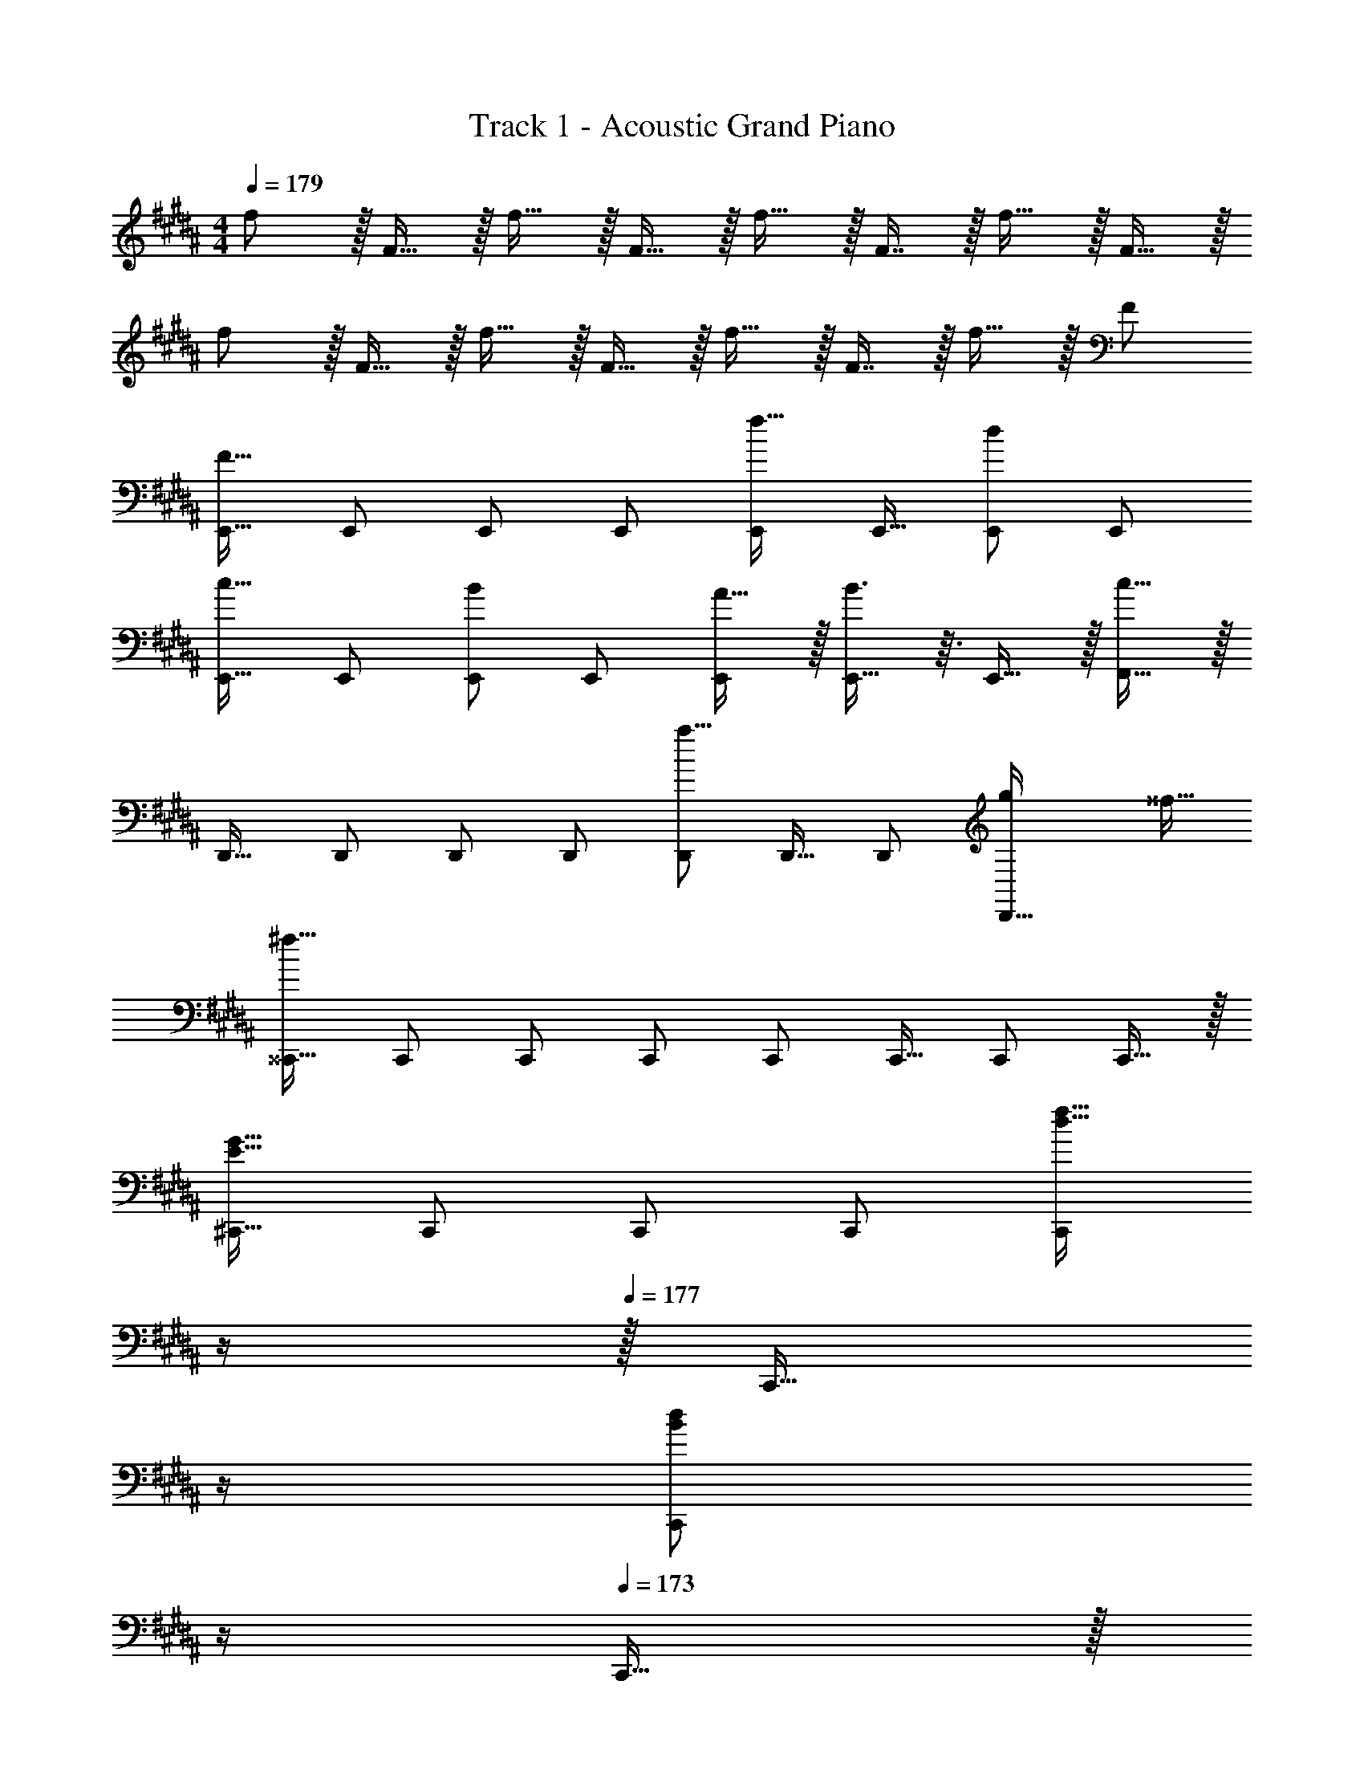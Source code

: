 X: 1
T: Track 1 - Acoustic Grand Piano
Z: ABC Generated by Starbound Composer v0.8.6
L: 1/4
M: 4/4
Q: 1/4=179
K: B
f/ z/32 F15/32 z/32 f15/32 z/32 F15/32 z/32 f15/32 z/32 F7/16 z/32 f15/32 z/32 F15/32 z/32 
f/ z/32 F15/32 z/32 f15/32 z/32 F15/32 z/32 f15/32 z/32 F7/16 z/32 f15/32 z/32 F/ 
[E,,17/32F65/32] E,,/ E,,/ E,,/ [E,,/f31/32] E,,15/32 [E,,/d] E,,/ 
[E,,17/32c33/32] E,,/ [E,,/B] E,,/ [A15/32E,,/] z/32 [B3/8E,,15/32] z3/32 E,,15/32 z/32 [F,,15/32c81/32] z/32 
D,,17/32 D,,/ D,,/ D,,/ [D,,/a23/16] D,,15/32 D,,/ [z/4g5/18D,,15/32] [z/4^^f9/32] 
[^^C,,17/32^f63/16] C,,/ C,,/ C,,/ C,,/ C,,15/32 C,,/ C,,15/32 z/32 
[^C,,17/32E65/32G65/32] C,,/ C,,/ C,,/ [z7/32C,,/d31/32f31/32] 
Q: 1/4=178
z/4 
Q: 1/4=177
z/32 [z7/32C,,15/32] 
Q: 1/4=176
z/4 
Q: 1/4=175
[z/4C,,/Bd] 
Q: 1/4=174
z/4 
Q: 1/4=173
C,,15/32 z/32 
[z/4F,,17/32A33/32c33/32] 
Q: 1/4=179
z9/32 F,,/ [F,,/GB] F,,/ [A15/32c/F,,/] z/32 [B3/8d3/8F,,15/32] z3/32 F,,/ [F,,15/32^^F81/32A81/32] z/32 
^^F,,17/32 F,,/ F,,/ F,,/ [F,,/A63/32c63/32] F,,15/32 F,,/ F,,15/32 z/32 
[G,,17/32A33/32c33/32] G,,15/32 z/32 [D,,/GB] D,,15/32 z/32 [C,,/^F31/32A31/32] C,,7/16 z/32 [B,,,/DB] B,,,15/32 z/32 
[E,,17/32F,65/32F65/32] E,,/ E,,/ E,,/ [E,,/F31/32f31/32] E,,15/32 [E,,/Dd] E,,/ 
[E,,17/32C33/32c33/32] E,,/ [E,,/B,B] E,,/ [A,15/32A/E,,/] z/32 [B,3/8B3/8E,,15/32] z3/32 E,,15/32 z/32 [^F,,15/32C81/32c81/32] z/32 
D,,17/32 D,,/ D,,/ D,,/ [D,,/A23/16a47/32] D,,15/32 D,,/ [g/4G5/18D,,15/32] [^^f/4^^F9/32] 
[^^C,,17/32^F63/16^f4] C,,/ C,,/ C,,/ C,,/ C,,15/32 C,,/ C,,15/32 z/32 
[^C,,17/32G,33/32E33/32G33/32] C,,/ C,,37/96 z59/96 [F31/32d31/32f31/32C,,31/32] [DBdB,,] 
[C33/32A33/32c33/32A,,33/32] [B,GBG,,] [C15/32A15/32c/F,,/] z/32 [D3/8B3/8d3/8F,,3/8] z19/32 [^^F,,/E49/32c49/32e49/32] 
F,,17/32 F,,/ [F,,/DBd] F,,/ [C15/32A15/32c/F,,/] z/32 [B,3/8G3/8B3/8F,,15/32] z3/32 F,,15/32 z/32 [G,,/B,9/G9/B9/] 
[zG,,33/32] [z/32Dd] [z31/32D,] [z/32C/c/] [z15/32^F,,/] [z/32B,/B/] [z11/32F,,7/16] ^B,,/8 [G,/G/C,15/16] [F,/F/] 
[G,,17/32F,65/32F65/32] G,,/ G,,/ G,,/ [G,,/F63/32f63/32] G,,15/32 G,,/ G,,15/32 z/32 
[^^F,,17/32C4c4] F,,/ F,,/ F,,/ F,,/ F,,15/32 F,,/ F,,15/32 z/32 
[^F,,17/32B,65/32B65/32] F,,/ F,,/ F,,/ [F,,/F31/32f31/32] F,,15/32 [G15/32g/F,,/] z/32 [F,,15/32Ff33/32] z/32 
^E,,17/32 [E,,/Dd] E,,/ [E,,/Cc] E,,/ [d7/32D25/96E,,15/32] [c/4C7/24] [E,,/B,B] E,,15/32 z/32 
[B,3/7D3/7B3/7=E,,17/32] z23/224 E,,/ [B/E,,/B,53/96D53/96] [c/E,,/C53/96E53/96] [E,,/F263/288D31/32d31/32] E,,15/32 [E,,/B,DB] E,,15/32 z/32 
[C3/7E3/7c3/7D,,17/32] z23/224 D,,/ [c/D,,/C53/96E53/96] [d/D,,/D53/96F53/96] [D,,/C263/288E263/288c31/32] D,,15/32 [D,,/B,DB] D,,15/32 z/32 
[^^C,,17/32^^C33/32=A33/32^^c33/32] C,,/ [C,,/^CG^c] C,,/ [C,,/=A,31/32E31/32A31/32] C,,15/32 [C,,/CGc] C,,15/32 z/32 
[^C,,17/32B,65/32E65/32B65/32] C,,/ C,,/ C,,15/32 z/32 [z15/32F,,/C63/32F63/32c63/32] 
Q: 1/4=178
z/32 F,,15/32 
Q: 1/4=177
F,,/ 
Q: 1/4=176
F,,15/32 z/32 
Q: 1/4=179
G,,17/32 [F,15/32F/G,,/] z/32 [B,15/32B/G,,/] z/32 [C3/16c3/16G,,/] z5/16 G,,/ [F,7/16F15/32G,,15/32] z/32 [B,15/32B/G,,/] z/32 [C/5c/5G,,15/32] z3/10 
^^F,,17/32 [^^F,15/32^^F/F,,/] z/32 [B,15/32B/F,,/] z/32 [C3/16c3/16F,,/] z5/16 F,,/ [F,7/16F15/32F,,15/32] z/32 [B,15/32B/F,,/] z/32 [C/5c/5F,,15/32] z3/10 
[^F,,17/32G33/32g33/32] F,,/ [F,,/Dd] F,,/ [c15/32b/F,,/] z/32 [F,,15/32B31/32a31/32] F,,/ [F,,15/32cg33/32] z/32 
^E,,17/32 [d7/32g71/288E,,/] z/36 [c2/9a73/288] z/32 [E,,/Bb] E,,/ [E,,/^F,31/32^F31/32] E,,15/32 [E,,/G,G] E,,15/32 z/32 
[B,3/7D3/7B3/7=E,,17/32] z23/224 E,,/ [B/E,,/B,53/96D53/96] [c/E,,/C53/96E53/96] [E,,/F263/288D31/32d31/32] E,,15/32 [E,,/B,DB] E,,15/32 z/32 
[C3/7E3/7c3/7D,,17/32] z23/224 D,,/ [c/D,,/C53/96E53/96] [d/D,,/D53/96F53/96] [D,,/C263/288E263/288c31/32] D,,15/32 [D,,/B,DB] D,,15/32 z/32 
[^^C,,17/32^^C33/32A33/32^^c33/32] C,,/ [C,,/^CG^c] C,,/ [C,,/A,31/32E31/32A31/32] C,,15/32 [C,,/CGc] C,,15/32 z/32 
[B,65/32E65/32B65/32F,,65/32=B,,65/32] [C63/32F63/32c63/32F,,63/32C,63/32] 
Q: 1/4=83
[z33/32E3] [z59/160f/] F21/160 d/ [F15/32c/] z/32 B7/16 z/32 [C15/32F/^A/] z/32 [F,15/32F/B/] z/32 
[z29/32F33/32B33/32G,33/32] [z/8d19/32] [z59/160G15/32b/] [z21/160c3/5] [D15/32a/] z/32 [D,15/32A31/32f31/32] z/32 [z15/32D31/32] F15/32 z/32 [z3/8B15/32D,15/32] [z/8E5/8E,69/32] 
[e17/32B,65/32] d15/32 z/32 [E15/32B/] z/32 [z81/224F15/32] [z31/224E17/28F,59/28] [e/E63/32] d7/16 z/32 [C15/32B/] z13/32 [F/8G,69/32] 
[c17/32D65/32] G15/32 z/32 [Fd] [F31/32D,63/32D63/32] D/ [D15/32F/] z/32 
[F/E,65/32B,65/32E65/32] z/32 [z73/224E15/32] [z11/126F9/14] [z25/288B5/9] f15/32 [z3/28c/8] [E11/28d11/28] z/32 [c15/32F,63/32C63/32E63/32] z/32 B7/16 z/32 [F15/32A/] z/32 [z/3C15/32B/] [z/12G,211/96] [z/12B,203/96] 
[c/D65/32] z/32 G15/32 z/32 [c15/32a/] z/32 G15/32 z/32 [z23/32A31/32f31/32^A,63/32] 
Q: 1/4=82
z/4 F15/32 z/32 [E15/32A/] z/32 
Q: 1/4=83
[e/C,65/32] z/32 d15/32 z/32 B15/32 z/32 [z73/224F15/32] [z9/112F,15/7] C3/32 [e15/32E63/32] z/32 [z7/32d7/16] 
Q: 1/4=82
z/4 B15/32 z/32 F2/9 z/36 [z/12c7/32] [z/12G,25/6] [z/12D49/12] 
Q: 1/4=83
[B/G4] z/32 G15/32 z/32 [c15/32f/] z/32 B/ [B31/32f31/32] F 
Q: 1/4=179
[G,,17/32F33/32f33/32] G,,/ [G,,/B,B] G,,/ [G,,/C31/32c31/32] G,,15/32 [G,,/B,B] G,,15/32 z/32 
[F,/F17/32F,,17/32] z/32 [B,37/96B37/96F,,/] z11/96 F,,/ [F,,/C31/32c] F,,/ [d7/32D25/96F,,15/32] [c/4C7/24] [F,,/B,15/16B] F,,15/32 z/32 
[E,,17/32F,33/32F33/32] E,,/ [E,,/B,B] E,,/ [C15/32c/E,,/] z/32 [E,,15/32E31/32e31/32] E,,/ [E,,15/32Dd33/32] z/32 
D,,17/32 [e71/288E43/160D,,/] [d73/288D5/18] [D,,/C147/160c] D,,/ [z7/32D,,/B,31/32B31/32] 
Q: 1/4=178
z/4 
Q: 1/4=177
z/32 [z7/32D,,15/32] 
Q: 1/4=176
z/4 
Q: 1/4=175
[z/4D,,/F,F] 
Q: 1/4=174
z/4 
Q: 1/4=173
D,,15/32 z/32 
[z/4G,,17/32F33/32f33/32] 
Q: 1/4=179
z9/32 G,,/ [G,,/B,B] G,,/ [G,,/C31/32c31/32] G,,15/32 [G,,/B,B] G,,15/32 z/32 
[F,/F17/32F,,17/32] z/32 [B,37/96B37/96F,,/] z11/96 F,,/ [F,,/C31/32c] F,,/ [d7/32D25/96F,,15/32] [c/4C7/24] [F,,/B,15/16B] F,,15/32 z/32 
[E,,17/32F33/32f33/32] E,,/ [E,,/B,B] E,,/ [b/E,,/B121/224g121/224] [E,,15/32a31/32A97/96] E,,/ [f/24E,,15/32Fd] z11/24 
D,,17/32 [d/D,,/D53/96B53/96] [c/D,,/C53/96A53/96] [D,,/B,31/32G31/32B] [z7/32D,,/] 
Q: 1/4=178
z/4 
Q: 1/4=177
z/32 [z7/32c15/32D,,15/32C121/224A121/224] 
Q: 1/4=176
z/4 
Q: 1/4=175
[z/4B/D,,/B,9/16G9/16] 
Q: 1/4=174
z/4 
Q: 1/4=173
[F,13/32D13/32D,,15/32F/] z3/32 
Q: 1/4=179
[G,,17/32F33/32f33/32] G,,/ [G,,/B,B] G,,/ [G,,/C31/32c31/32] G,,15/32 [G,,/B,B] G,,15/32 z/32 
[F,/F17/32F,,17/32] z/32 [B,37/96B37/96F,,/] z11/96 F,,/ [F,,/C31/32c] F,,/ [d7/32D25/96F,,15/32] [c/4C7/24] [F,,/B,15/16B] F,,15/32 z/32 
[E,,17/32F,33/32F33/32] E,,/ [E,,/B,B] E,,/ [C15/32c/E,,/] z/32 [E,,15/32E31/32e31/32] E,,/ [E,,15/32Dd33/32] z/32 
D,,17/32 [e71/288E43/160D,,/] [d73/288D5/18] [D,,/C147/160c] D,,/ [z7/32D,,/B,31/32B31/32] 
Q: 1/4=178
z/4 
Q: 1/4=177
z/32 [z7/32D,,15/32] 
Q: 1/4=176
z/4 
Q: 1/4=175
[z/4D,,/F,F] 
Q: 1/4=174
z/4 
Q: 1/4=173
D,,15/32 z/32 
[z/4G,,17/32F33/32f33/32] 
Q: 1/4=179
z9/32 G,,/ [G,,/B,B] G,,/ [G,,/C31/32c31/32] G,,15/32 [G,,/B,B] G,,15/32 z/32 
[F,/F17/32F,,17/32] z/32 [B,37/96B37/96F,,/] z11/96 F,,/ [F,,/C31/32c] F,,/ [d7/32D25/96F,,15/32] [c/4C7/24] [F,,/B,15/16B] F,,15/32 z/32 
[E,,17/32F33/32f33/32] E,,/ [E,,/B,B] E,,/ [b/E,,/B121/224g121/224] [E,,15/32a31/32A97/96] E,,/ [f/24E,,15/32Fd] z11/24 
D,,17/32 [d/D,,/D53/96B53/96] [c/D,,/C53/96A53/96] [D,,/B,31/32G31/32B] [z7/32D,,/] 
Q: 1/4=178
z/4 
Q: 1/4=177
z/32 [z7/32c15/32D,,15/32C121/224A121/224] 
Q: 1/4=176
z/4 
Q: 1/4=175
[z/4B/D,,/B,9/16G9/16] 
Q: 1/4=174
z/4 
Q: 1/4=173
[F,13/32D13/32D,,15/32F/] z3/32 
[z/4f/G,,17/32] 
Q: 1/4=179
z9/32 [d15/32G,,/] z/32 [e15/32G,,/] z/32 [d15/32G,,/] z/32 [f15/32G,,/] z/32 [d7/16G,,15/32] z/32 [e15/32G,,/] z/32 [d15/32G,,15/32] z/32 
[g/F,,17/32] z/32 [d15/32F,,/] z/32 [e15/32F,,/] z/32 [d15/32F,,/] z/32 [g15/32F,,/] z/32 [d7/16F,,15/32] z/32 [e15/32F,,/] z/32 [d15/32F,,15/32] z/32 
[b/E,,17/32] z/32 [e15/32E,,/] z/32 [f15/32E,,/] z/32 [e15/32E,,/] z/32 [b15/32E,,/] z/32 [e7/16E,,15/32] z/32 [f15/32E,,/] z/32 [e15/32E,,15/32] z/32 
[c'/D,,17/32] z/32 [f15/32D,,/] z/32 [a15/32D,,/] z/32 [b15/32D,,/] z/32 [z7/32d'15/32D,,/] 
Q: 1/4=178
z/4 
Q: 1/4=177
z/32 [z7/32e'7/16D,,15/32] 
Q: 1/4=176
z/4 
Q: 1/4=175
[z/4d'15/32D,,/] 
Q: 1/4=174
z/4 
Q: 1/4=173
[c'15/32D,,15/32] z/32 
[z/4d'/G,,17/32B,,] 
Q: 1/4=179
z9/32 [g15/32G,,/] [z/32F,] [f'15/32G,,/] z/32 [g15/32G,,/] [z/32D,] [d'15/32G,,/] z/32 [g7/16G,,15/32] z/32 [b15/32G,,/B,,] z/32 [g15/32G,,15/32] z/32 
[c'/F,,17/32C,] z/32 [f15/32F,,/] [z/32C,/] [z15/32F,,/] [z/32D,/] [f15/32F,,/] [z/32C,] [c'15/32F,,/] z/32 [f7/16F,,15/32] z/32 [a15/32F,,/A,,] z/32 [f15/32F,,15/32] z/32 
[g/E,,17/32B,,] z/32 [e15/32E,,/] [z/32A,,] [f15/32E,,/] z/32 [g15/32E,,/] [z/32G,,] [b15/32E,,/] z/32 [e'7/16E,,15/32] z/32 [d'15/32E,,/B,,] z/32 [b15/32E,,15/32] z/32 
[c'/D,,17/32A,,2] z/32 [f15/32D,,/] z/32 [g15/32D,,/] z/32 [d15/32D,,/] [z/32^^F,,2] [e15/32D,,/] z/32 [d7/16D,,15/32] z/32 [c15/32D,,/] z/32 [A15/32D,,15/32] z/32 
[B65/32G,,4B,,,7] f63/32 
d65/32 [z31/32B63/32] B,,,15/32 z/32 ^C,,15/32 z/32 
[c65/32D,,8] d63/32 
c65/32 B63/32 
[F17/32B17/32f17/32E,,17/32E,17/32] [F37/96B37/96f37/96E,,37/96E,37/96] z59/96 [F/B/f/E,,/E,/] [F3/8B3/8f3/8E,,3/8E,3/8] z19/32 [F/B/f/E,,/E,/] [F15/32B15/32E,,15/32f/E,/] z9/16 
[F/B/f/E,,/E,/] [F37/96B37/96f37/96E,,37/96E,37/96] z59/96 [F31/32B31/32f31/32E,,31/32E,31/32] [FBfE,,E,] [F17/32B17/32f17/32E,,49/32] 
[F37/96B37/96f37/96] z59/96 [F/B/f/B,,47/32] [F3/8B3/8f3/8] z19/32 [F/B/f/^F,,F,] [F15/32B15/32f/] z9/16 
[F/B/f/C,3/] [F37/96B37/96f37/96] z59/96 [F31/32B31/32f31/32B,,31/32] [FBfF,,] [F17/32B17/32f17/32e3/E,,49/32] 
[z11/32F37/96B37/96f37/96] 
Q: 1/4=168
z5/8 [z/32d3/] [z7/32F/B/f/B,,47/32] 
Q: 1/4=157
z9/32 [F3/8B3/8f3/8] z53/224 
Q: 1/4=146
z5/14 [F/B/f/BF,] [z/32F15/32B15/32f/] 
Q: 1/4=135
z7/8 
Q: 1/4=123
z3/32 [z/32e3/] 
[F/B/f/C,3/] [z25/96F37/96B37/96f37/96] 
Q: 1/4=112
z17/24 [z/32d] [z33/224F31/32B31/32f31/32B,,31/32] 
Q: 1/4=101
z23/28 [z/18FBfBF,,] 
Q: 1/4=90
z127/144 
Q: 1/4=79
z/16 
Q: 1/4=83
[f65/32B4] 
f'63/32 [f4c'4A4] 
[b65/32f4=A4] f'63/32 
[f4G4] 
[z11/12f4c'4^^C4] 
Q: 1/4=80
z11/12 
Q: 1/4=78
z11/12 
Q: 1/4=75
z11/12 
Q: 1/4=72
z/3 
[z19/32e4b4^C4] 
Q: 1/4=69
z29/32 
Q: 1/4=67
z13/14 
Q: 1/4=64
z205/224 
Q: 1/4=61
z21/32 
[e23/6b23/6^B,23/6] 
